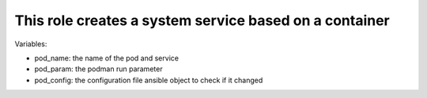This role creates a system service based on a container
=======================================================

Variables:

* pod_name: the name of the pod and service
* pod_param: the podman run parameter
* pod_config: the configuration file ansible object to check if it changed
